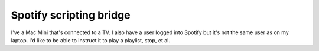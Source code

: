 Spotify scripting bridge
==========================

I've a Mac Mini that's connected to a TV. I also have a user logged into Spotify but it's not
the same user as on my laptop. I'd like to be able to instruct it to play a playlist, stop, et al.



